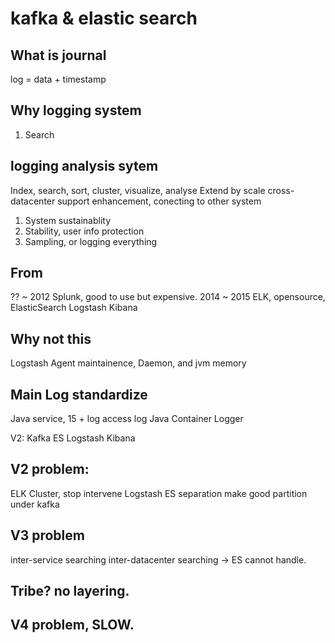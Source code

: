 * kafka & elastic search

** What is journal
    log = data + timestamp
    
** Why logging system

   1) Search

** logging analysis sytem
   Index, search, sort, cluster, visualize, analyse
   Extend by scale
   cross-datacenter
   support enhancement, conecting to other system
   1) System sustainablity
   2) Stability, user info protection
   3) Sampling, or logging everything

** From
   ?? ~ 2012 Splunk, good to use but expensive.
   2014 ~ 2015 ELK, opensource, ElasticSearch Logstash Kibana

** Why not this
   Logstash Agent maintainence, Daemon, and jvm memory

** Main Log standardize
   Java service, 15 + log
   access log
   Java Container Logger

   V2: Kafka ES Logstash Kibana

** V2 problem:
   ELK Cluster, stop intervene
   Logstash ES separation
   make good partition under kafka

** V3 problem
   inter-service searching
   inter-datacenter searching -> ES cannot handle.

** Tribe? no layering.

** V4 problem, SLOW.
